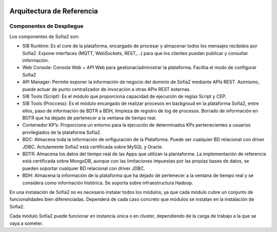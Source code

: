 .. figure::  ./images/logo_sofia2_grande.png
 :align:   center
 
Arquitectura de Referencia
==========================

Componentes de Despliegue
-------------------------

Los componentes de Sofia2 son:

* SIB Runtime: Es el core de la plataforma, encargado de procesar y almacenar todos los mensajes recibidos por Sofia2. Expone interfaces (MQTT, WebSockets, REST,…) para que los clientes puedan publicar y consultar información.
* Web Console: Consola Web + API Web para gestionar/administrar la plataforma. Facilita el modo de configurar Sofia2
* API Manager: Permite exponer la información de negocio del dominio de Sofia2 mediante APIs REST. Asimismo, puede actuar de punto centralizador de invocación a otras APIs REST externas.
* SIB Tools (Script): Es el módulo que proporciona capacidad de ejecución de reglas Script y CEP.
* SIB Tools (Proccess): Es el módulo encargado de realizar procesos en backgroud en la plataforma Sofia2, entre ellos, paso de información de BDTR a BDH, limpieza de registro de log de procesos. Borrado de información en BDTR que ha dejado de pertenecer a la ventana de tiempo real.
* Contenedor KP’s: Proporciona un entorno para la ejecución de determinados KPs pertenecientes a usuarios privilegiados de la plataforma Sofia2.
* BDC: Almacena toda la información de onfiguración de la Plataforma. Puede ser cualquier BD relacional con driver JDBC. Actulamente Sofia2 está certificada sobre MySQL y Oracle. 
* BDTR: Almacena los datos del tiempo real de las Apps que utilizan la plantaforma. La implementación de referencia está certificada sobre MongoDB, aunque con las limitaciones impuestas por las propias bases de datos, se pueden soportar cualquier BD relacional con  driver JDBC.
* BDH: Almacena la información de la plataforma que ha dejado de pertenecer a la ventana de tiempo real y se considera como información histórica. Se soporta sobre infraestructura Hadoop.

En una instalación de Sofia2 no es necesario instalar todos los módulos, ya que cada módulo cubre un conjunto de funcionalidades bien diferenciadas. Dependerá de cada caso concreto que módulos se instalan en la instalación de Sofia2.

Cada módulo Sofia2 puede funcionar en instancia única o en cluster, dependiendo de la carga de trabajo a la que se vaya a someter.

